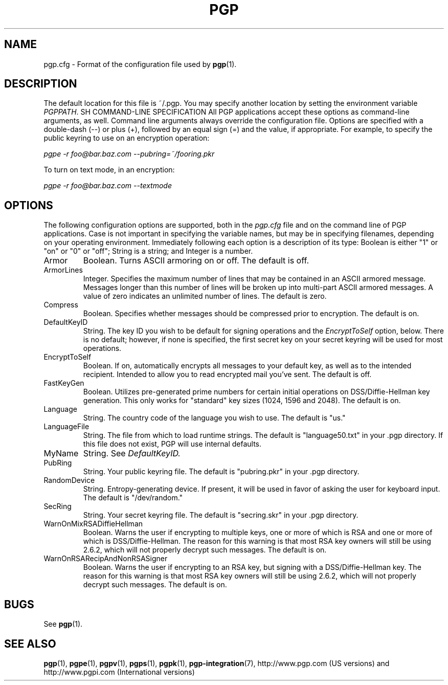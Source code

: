 .\"
.\" pgp.cfg.5
.\"
.\" Copyright (C) 1997 Pretty Good Privacy, Inc.  All rights reserved.
.\"
.\" $Id: pgp.cfg.5,v 1.1.2.2.2.2 1997/07/08 19:32:36 quark Exp $
.\"
.\" Process this file with
.\" groff -man -Tascii pgp.1
.\"
.TH PGP 5.0 "JULY 1997 (v5.0)" PGP "User Manual"
.SH NAME
pgp.cfg \- Format of the configuration file used by
.BR pgp (1).
.SH DESCRIPTION
The default location for this file is ~/.pgp.  You may specify another
location by setting the environment variable
.IR PGPPATH .
SH COMMAND-LINE SPECIFICATION
All PGP applications accept these options as command-line arguments,
as well.  Command line arguments always override the configuration
file.  Options are specified with a double-dash (--) or plus (+),
followed by an equal sign (=) and the value, if appropriate.  For
example, to specify the public keyring to use on an encryption
operation:

.I pgpe -r foo@bar.baz.com --pubring=~/fooring.pkr

To turn on text mode, in an encryption:

.I pgpe -r foo@bar.baz.com --textmode
.SH OPTIONS
The following configuration options are supported, both in the
.I pgp.cfg
file and on the command line of PGP applications.  Case is not
important in specifying the variable names, but may be in specifying
filenames, depending on your operating environment.  Immediately
following each option is a description of its type:  Boolean is either
"1" or "on" or "0" or "off"; String is a string; and Integer is a
number.
.IP Armor
Boolean.  Turns ASCII armoring on or off.  The default is off.
.IP ArmorLines
Integer.  Specifies the maximum number of lines that may be contained
in an ASCII armored message.  Messages longer than this number of
lines will be broken up into multi-part ASCII armored messages.  A
value of zero indicates an unlimited number of lines.  The default is
zero.
.IP Compress
Boolean.  Specifies whether messages should be compressed prior to
encryption.  The default is on.
.IP DefaultKeyID
String.  The key ID you wish to be default for signing operations and
the
.I EncryptToSelf
option, below.  There is no default; however, if none is specified,
the first secret key on your secret keyring will be used for most
operations.
.IP EncryptToSelf
Boolean.  If on, automatically encrypts all messages to your default
key, as well as to the intended recipient.  Intended to allow you to
read encrypted mail you've sent.  The default is off.
.IP FastKeyGen
Boolean.  Utilizes pre-generated prime numbers for certain initial
operations on DSS/Diffie-Hellman key generation.  This only works for
"standard" key sizes (1024, 1596 and 2048).  The default is on.
.IP Language
String.  The country code of the language you wish to use.  The
default is "us."
.IP LanguageFile
String.  The file from which to load runtime strings.  The default is
"language50.txt" in your .pgp directory.  If this file does not exist,
PGP will use internal defaults.
.IP MyName
String.  See
.I DefaultKeyID.
.IP PubRing
String.  Your public keyring file.  The default is "pubring.pkr" in
your .pgp directory.
.IP RandomDevice
String.  Entropy-generating device.  If present, it will be used in
favor of asking the user for keyboard input.  The default is
"/dev/random."
.IP SecRing
String.  Your secret keyring file.  The default is "secring.skr" in
your .pgp directory.
.IP WarnOnMixRSADiffieHellman
Boolean.  Warns the user if encrypting to multiple keys, one or more
of which is RSA and one or more of which is DSS/Diffie-Hellman.  The
reason for this warning is that most RSA key owners will still be
using 2.6.2, which will not properly decrypt such messages.  The
default is on.
.IP WarnOnRSARecipAndNonRSASigner
Boolean.  Warns the user if encrypting to an RSA key, but signing with
a DSS/Diffie-Hellman key.  The reason for this warning is that most
RSA key owners will still be using 2.6.2, which will not properly
decrypt such messages.  The default is on.


.SH BUGS
See
.BR pgp (1).
.SH "SEE ALSO"
.BR pgp (1),
.BR pgpe (1),
.BR pgpv (1),
.BR pgps (1),
.BR pgpk (1),
.BR pgp-integration (7),
http://www.pgp.com (US versions)
and
http://www.pgpi.com (International versions)

